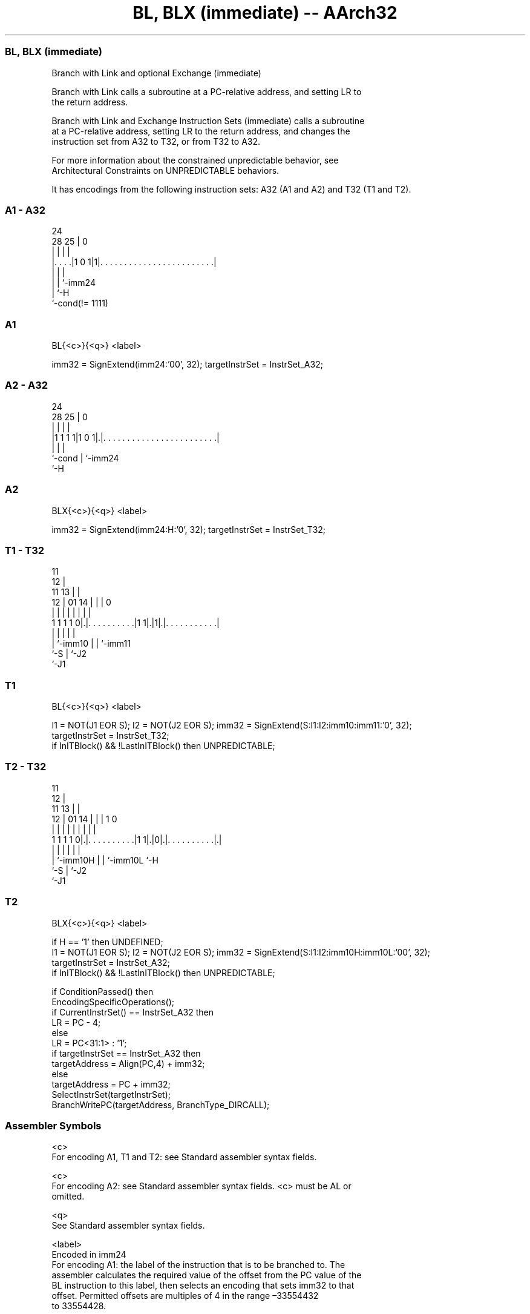 .nh
.TH "BL, BLX (immediate) -- AArch32" "7" " "  "instruction" "general"
.SS BL, BLX (immediate)
 Branch with Link and optional Exchange (immediate)

 Branch with Link calls a subroutine at a PC-relative address, and setting LR to
 the return address.

 Branch with Link and Exchange Instruction Sets (immediate) calls a subroutine
 at a PC-relative address, setting LR to the return address, and changes the
 instruction set from A32 to T32, or from T32 to A32.

 For more information about the constrained unpredictable behavior, see
 Architectural Constraints on UNPREDICTABLE behaviors.


It has encodings from the following instruction sets:  A32 (A1 and A2) and  T32 (T1 and T2).

.SS A1 - A32
 
                                                                   
                                                                   
                 24                                                
         28    25 |                                               0
          |     | |                                               |
  |. . . .|1 0 1|1|. . . . . . . . . . . . . . . . . . . . . . . .|
  |             | |
  |             | `-imm24
  |             `-H
  `-cond(!= 1111)
  
  
 
.SS A1
 
 BL{<c>}{<q>} <label>
 
 imm32 = SignExtend(imm24:'00', 32);  targetInstrSet = InstrSet_A32;
.SS A2 - A32
 
                                                                   
                                                                   
                 24                                                
         28    25 |                                               0
          |     | |                                               |
  |1 1 1 1|1 0 1|.|. . . . . . . . . . . . . . . . . . . . . . . .|
  |             | |
  `-cond        | `-imm24
                `-H
  
  
 
.SS A2
 
 BLX{<c>}{<q>} <label>
 
 imm32 = SignExtend(imm24:H:'0', 32);  targetInstrSet = InstrSet_T32;
.SS T1 - T32
 
                                           11                      
                                         12 |                      
             11                        13 | |                      
           12 |                  01  14 | | |                     0
            | |                   |   | | | |                     |
   1 1 1 1 0|.|. . . . . . . . . .|1 1|.|1|.|. . . . . . . . . . .|
            | |                       |   | |
            | `-imm10                 |   | `-imm11
            `-S                       |   `-J2
                                      `-J1
  
  
 
.SS T1
 
 BL{<c>}{<q>} <label>
 
 I1 = NOT(J1 EOR S);  I2 = NOT(J2 EOR S);  imm32 = SignExtend(S:I1:I2:imm10:imm11:'0', 32);
 targetInstrSet = InstrSet_T32;
 if InITBlock() && !LastInITBlock() then UNPREDICTABLE;
.SS T2 - T32
 
                                           11                      
                                         12 |                      
             11                        13 | |                      
           12 |                  01  14 | | |                   1 0
            | |                   |   | | | |                   | |
   1 1 1 1 0|.|. . . . . . . . . .|1 1|.|0|.|. . . . . . . . . .|.|
            | |                       |   | |                   |
            | `-imm10H                |   | `-imm10L            `-H
            `-S                       |   `-J2
                                      `-J1
  
  
 
.SS T2
 
 BLX{<c>}{<q>} <label>
 
 if H == '1' then UNDEFINED;
 I1 = NOT(J1 EOR S);  I2 = NOT(J2 EOR S);  imm32 = SignExtend(S:I1:I2:imm10H:imm10L:'00', 32);
 targetInstrSet = InstrSet_A32;
 if InITBlock() && !LastInITBlock() then UNPREDICTABLE;
 
 if ConditionPassed() then
     EncodingSpecificOperations();
     if CurrentInstrSet() == InstrSet_A32 then
         LR = PC - 4;
     else
         LR = PC<31:1> : '1';
     if targetInstrSet == InstrSet_A32 then
         targetAddress = Align(PC,4) + imm32;
     else
         targetAddress = PC + imm32;
     SelectInstrSet(targetInstrSet);
     BranchWritePC(targetAddress, BranchType_DIRCALL);
 

.SS Assembler Symbols

 <c>
  For encoding A1, T1 and T2: see Standard assembler syntax fields.

 <c>
  For encoding A2: see Standard assembler syntax fields. <c> must be AL or
  omitted.

 <q>
  See Standard assembler syntax fields.

 <label>
  Encoded in imm24
  For encoding A1: the label of the instruction that is to be branched to. The
  assembler calculates the required value of the offset from the PC value of the
  BL instruction to this label, then selects an encoding that sets imm32 to that
  offset.           Permitted offsets are multiples of 4 in the range –33554432
  to 33554428.

 <label>
  Encoded in imm24:H
  For encoding A2: the label of the instruction that is to be branched to. The
  assembler calculates the required value of the offset from the PC value of the
  BLX instruction to this label, then selects an encoding with imm32 set to that
  offset.           Permitted offsets are even numbers in the range –33554432 to
  33554430.

 <label>
  For encoding T1: the label of the instruction that is to be branched to.
  The assembler calculates the required value of the offset from the PC value of
  the BL instruction to this label, then selects an encoding with imm32 set to
  that offset.           Permitted offsets are even numbers in the range
  –16777216 to 16777214.

 <label>
  For encoding T2: the label of the instruction that is to be branched to.
  The assembler calculates the required value of the offset from the Align(PC,
  4) value of the BLX instruction to this label, then selects an encoding with
  imm32 set to that offset.           Permitted offsets are multiples of 4 in
  the range –16777216 to 16777212.



.SS Operation

 if ConditionPassed() then
     EncodingSpecificOperations();
     if CurrentInstrSet() == InstrSet_A32 then
         LR = PC - 4;
     else
         LR = PC<31:1> : '1';
     if targetInstrSet == InstrSet_A32 then
         targetAddress = Align(PC,4) + imm32;
     else
         targetAddress = PC + imm32;
     SelectInstrSet(targetInstrSet);
     BranchWritePC(targetAddress, BranchType_DIRCALL);


